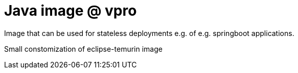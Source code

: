 = Java image @ vpro

Image that can be used for stateless deployments e.g. of e.g. springboot applications.

Small constomization of eclipse-temurin image